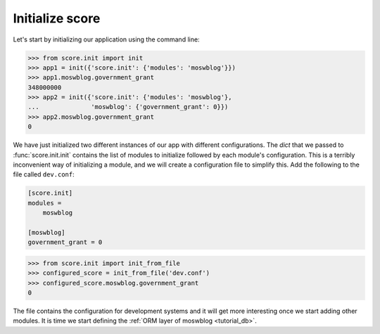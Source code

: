 .. _tutorial_setup_score:

Initialize score
================

Let's start by initializing our application using the command line:

>>> from score.init import init
>>> app1 = init({'score.init': {'modules': 'moswblog'}})
>>> app1.moswblog.government_grant
348000000
>>> app2 = init({'score.init': {'modules': 'moswblog'},
...              'moswblog': {'government_grant': 0}})
>>> app2.moswblog.government_grant
0

We have just initialized two different instances of our app with different
configurations. The `dict` that we passed to :func:`score.init.init` contains
the list of modules to initialize followed by each module's configuration. This
is a terribly inconvenient way of initializing a module, and we will create a
configuration file to simplify this. Add the following to the file called
``dev.conf``:

.. code-block:: ini

    [score.init]
    modules =
        moswblog

    [moswblog]
    government_grant = 0

>>> from score.init import init_from_file
>>> configured_score = init_from_file('dev.conf')
>>> configured_score.moswblog.government_grant
0

The file contains the configuration for development systems and it will get
more interesting once we start adding other modules. It is time we start
defining the :ref:`ORM layer of moswblog <tutorial_db>`.
